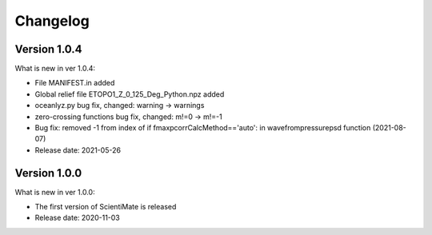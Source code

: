 Changelog
=========

Version 1.0.4
-------------

What is new in ver 1.0.4:

* File MANIFEST.in added
* Global relief file ETOPO1_Z_0_125_Deg_Python.npz added
* oceanlyz.py bug fix, changed: warning -> warnings
* zero-crossing functions bug fix, changed: m!=0 -> m!=-1
* Bug fix: removed -1 from index of if fmaxpcorrCalcMethod=='auto': in wavefrompressurepsd function (2021-08-07)
* Release date: 2021-05-26

Version 1.0.0
-------------

What is new in ver 1.0.0:

* The first version of ScientiMate is released
* Release date: 2020-11-03
